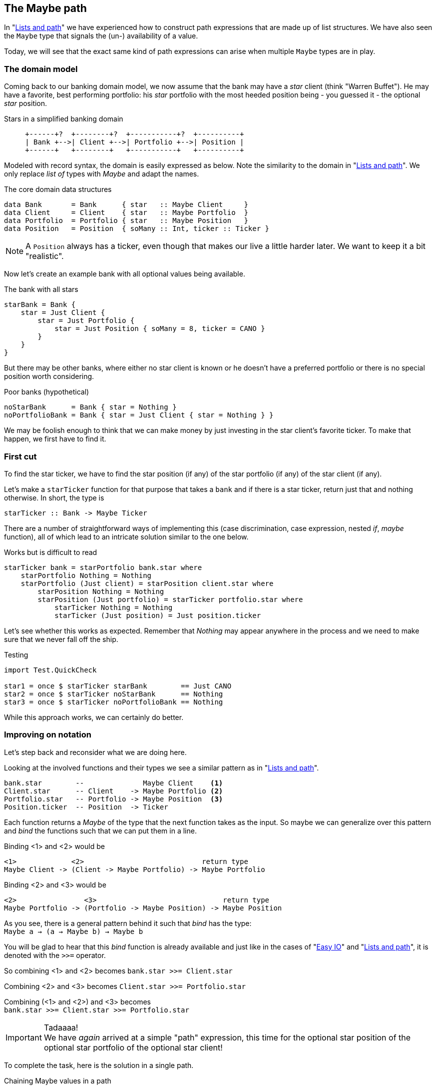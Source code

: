 [[maybe_path]]
== The Maybe path

In "xref:fpath[Lists and path]" we have experienced how to construct path expressions
that are made up of list structures. We have also seen the `Maybe` type that signals
the (un-) availability of a value.

Today, we will see that the exact same kind of path expressions can arise when
multiple `Maybe` types are in play.

=== The domain model

Coming back to our banking domain model, we now assume that the bank may have a _star_
client (think "Warren Buffet"). He may have a favorite, best performing portfolio: his _star_
portfolio with the most heeded position being - you guessed it - the optional _star_ position.

.Stars in a simplified banking domain
[ditaa,maybe_path_domain]
----
     +------+?  +--------+?  +-----------+?  +----------+
     | Bank +-->| Client +-->| Portfolio +-->| Position |
     +------+   +--------+   +-----------+   +----------+
----

Modeled with record syntax, the domain is easily expressed as below.
Note the similarity to the domain in "xref:fpath[Lists and path]".
We only replace _list of_ types with _Maybe_ and adapt the names.

.The core domain data structures
[source,frege]
----
data Bank       = Bank      { star   :: Maybe Client     }
data Client     = Client    { star   :: Maybe Portfolio  }
data Portfolio  = Portfolio { star   :: Maybe Position   }
data Position   = Position  { soMany :: Int, ticker :: Ticker }
----
NOTE: A `Position` always has a ticker, even though that makes our live a little harder later.
      We want to keep it a bit "realistic".


Now let's create an example bank with all optional values being available.

.The bank with all stars
[source,frege]
----
starBank = Bank {
    star = Just Client {
        star = Just Portfolio {
            star = Just Position { soMany = 8, ticker = CANO }
        }
    }
}
----

But there may be other banks, where either no star client is known or he doesn't have a
preferred portfolio or there is no special position worth considering.

.Poor banks (hypothetical)
[source,frege]
----
noStarBank      = Bank { star = Nothing }
noPortfolioBank = Bank { star = Just Client { star = Nothing } }
----

We may be foolish enough to think that we can make money by just investing
in the star client's favorite ticker. To make that happen, we first have to find it.

=== First cut

To find the star ticker, we have to find the star position (if any) of the
star portfolio (if any) of the star client (if any).

Let's make a `starTicker` function for that purpose that takes a `bank` and
if there is a star ticker, return just that and nothing otherwise.
In short, the type is
----
starTicker :: Bank -> Maybe Ticker
----

There are a number of straightforward ways of implementing this
(case discrimination, case expression, nested _if_, _maybe_ function), all of which
lead to an intricate solution similar to the one below.

.Works but is difficult to read
[source,frege]
----
starTicker bank = starPortfolio bank.star where
    starPortfolio Nothing = Nothing
    starPortfolio (Just client) = starPosition client.star where
        starPosition Nothing = Nothing
        starPosition (Just portfolio) = starTicker portfolio.star where
            starTicker Nothing = Nothing
            starTicker (Just position) = Just position.ticker
----

Let's see whether this works as expected. Remember that _Nothing_ may appear anywhere
in the process and we need to make sure that we never fall off the ship.

.Testing
[source,frege]
----
import Test.QuickCheck

star1 = once $ starTicker starBank        == Just CANO
star2 = once $ starTicker noStarBank      == Nothing
star3 = once $ starTicker noPortfolioBank == Nothing
----

While this approach works, we can certainly do better.

=== Improving on notation

Let's step back and reconsider what we are doing here.

Looking at the involved functions and their types we see a similar pattern as in "xref:fpath[Lists and path]".

----
bank.star        --              Maybe Client    <1>
Client.star      -- Client    -> Maybe Portfolio <2>
Portfolio.star   -- Portfolio -> Maybe Position  <3>
Position.ticker  -- Position  -> Ticker
----

Each function returns a _Maybe_ of the type that the next function takes as the input.
So maybe we can generalize over this pattern and _bind_ the functions
such that we can put them in a line.

Binding <1> and <2> would be
----
<1>             <2>                            return type
Maybe Client -> (Client -> Maybe Portfolio) -> Maybe Portfolio
----

Binding <2> and <3> would be
----
<2>                <3>                              return type
Maybe Portfolio -> (Portfolio -> Maybe Position) -> Maybe Position
----

As you see, there is a general pattern behind it such that _bind_ has the type: +
`Maybe a -> (a -> Maybe b) -> Maybe b`

You will be glad to hear that this _bind_ function is already available and just like in the
cases of "xref:easy_io[Easy IO]" and "xref:fpath[Lists and path]", it is denoted with the `>>=` operator.

So combining <1> and <2> becomes
`bank.star >>= Client.star`

Combining <2> and <3> becomes
`Client.star >>= Portfolio.star`

Combining (<1> and <2>) and <3> becomes +
`bank.star >>= Client.star >>= Portfolio.star`

.Tadaaaa!
[IMPORTANT]
We have _again_ arrived at a simple "path" expression, this time for the optional star position of the optional star
portfolio of the optional star client!

To complete the task, here is the solution in a single path.

.Chaining Maybe values in a path
[source,frege]
----
starTicker bank =
    bank.star >>= Client.star >>= Portfolio.star >>= \position -> Just position.ticker
----

If the `Position.ticker` would also be a _Maybe_ type then chaining would be even nicer.
But this variant is more realistic, since there can never be a position without a ticker.
It is also instructive to see this variant where the argument that is passed to the function
is captured in the lambda parameter.

We can simply follow the types. As we have seen in "xref:silence[Silent notation]"
----
\position -> Just position.ticker   -- Position -> Maybe Ticker
----
is just another notation for
----
foo :: Position -> Maybe Ticker
foo position = Just position.ticker
----
and we spare the headaches of finding a good name for it.

=== The "do" notation, again

Meanwhile it should come at no surprise that where there is _bind_, the "do" notation is
just around the corner.

.The star ticker with "do" notation
[source,frege]
----
starTicker bank = do
    warrenBuffet  <- bank.star
    starPortfolio <- warrenBuffet.star
    starPosition  <- starPortfolio.star
    Just starPosition.ticker
----

This reads actually pretty nicely and works just like we want it. Note again that each step
may evaluate to a `Nothing` in which case the function returns _immediately_ `Nothing`
without any further step being evaluated.

=== Comparing approaches

The `Maybe` type turns out to be very versatile in both path expressions and
when used with the "do" notation.

Path expressions in other languages can also be rather succinct. Our running example
would for example be the Groovy GPath
`bank.star?.star?.star?.ticker`, returning _null_ if any step in path was _null_.

.There is no _null_.
****
Remember: there is no _null_ in Frege and thus no _NullPointerExceptions_.
One cannot say that often enough.
****

However, one cannot compare the visual appearance of the code only.

Frege has the advantage of carrying the _Maybe_ context through the type
system ensuring that the caller never forgets that the value may be unavailable.

Java would have a similar effect if its NullPointerException was a "checked
exception" (which it is not). There is an _Optional_ type since Java 8 with a
method `flatMap` that works similar to our _bind_. Time will tell how good
that abstraction works in Java.

=== References
[horizontal]
Groovy Null-Safe::
http://groovy-lang.org/operators.html#_safe_navigation_operator

Learn you a Haskell::
http://www.learnyouahaskell.com/a-fistful-of-monads

Java 8 Optionals::
http://www.oracle.com/technetwork/articles/java/java8-optional-2175753.html
(possibly contains some errors)